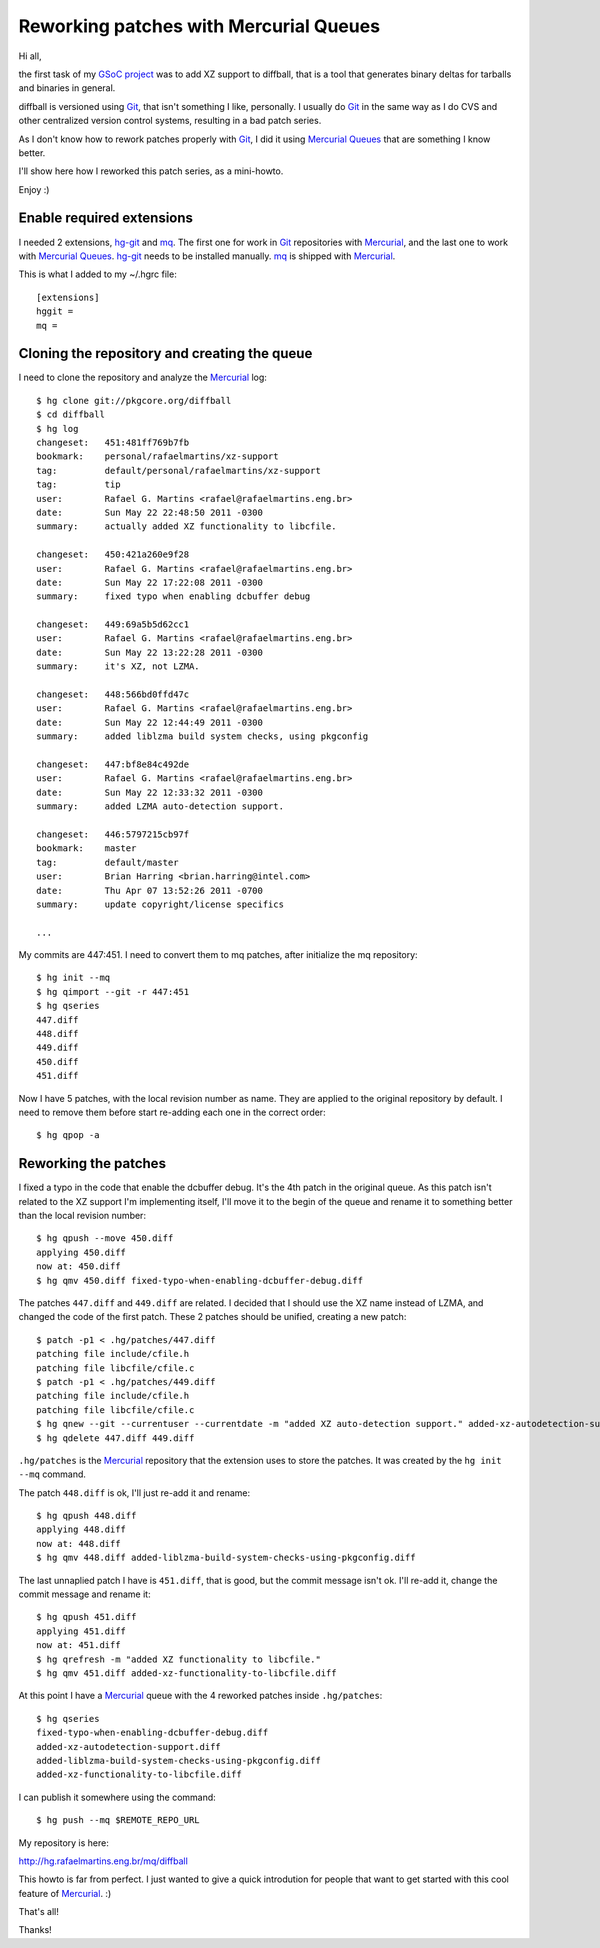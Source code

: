 Reworking patches with Mercurial Queues
=======================================

.. tags: mercurial,git,gsoc,gentoo,diffball

Hi all,

the first task of my `GSoC project`_ was to add XZ support to diffball,
that is a tool that generates binary deltas for tarballs and binaries
in general.

.. _`GSoC project`: http://www.gentoo.org/proj/en/infrastructure/distpatch/

diffball is versioned using Git_, that isn't something I like, personally.
I usually do Git_ in the same way as I do CVS and other centralized version
control systems, resulting in a bad patch series.

As I don't know how to rework patches properly with Git_, I did it using
`Mercurial Queues`_ that are something I know better.

I'll show here how I reworked this patch series, as a mini-howto.

Enjoy :)

.. _Git: http://git-scm.com/
.. _`Mercurial Queues`: http://mercurial.selenic.com/wiki/MqExtension

.. read_more

Enable required extensions
--------------------------

I needed 2 extensions, hg-git_ and mq_. The first one for work in Git_
repositories with Mercurial_, and the last one to work with `Mercurial Queues`_.
hg-git_ needs to be installed manually. mq_ is shipped with Mercurial_.

.. _hg-git: http://hg-git.github.com/
.. _mq: http://mercurial.selenic.com/wiki/MqExtension
.. _Mercurial: http://mercurial.selenic.com/

This is what I added to my ~/.hgrc file::

    [extensions]
    hggit =
    mq = 


Cloning the repository and creating the queue
---------------------------------------------

I need to clone the repository and analyze the Mercurial_ log::
    
    $ hg clone git://pkgcore.org/diffball
    $ cd diffball
    $ hg log
    changeset:   451:481ff769b7fb
    bookmark:    personal/rafaelmartins/xz-support
    tag:         default/personal/rafaelmartins/xz-support
    tag:         tip
    user:        Rafael G. Martins <rafael@rafaelmartins.eng.br>
    date:        Sun May 22 22:48:50 2011 -0300
    summary:     actually added XZ functionality to libcfile.
    
    changeset:   450:421a260e9f28
    user:        Rafael G. Martins <rafael@rafaelmartins.eng.br>
    date:        Sun May 22 17:22:08 2011 -0300
    summary:     fixed typo when enabling dcbuffer debug
    
    changeset:   449:69a5b5d62cc1
    user:        Rafael G. Martins <rafael@rafaelmartins.eng.br>
    date:        Sun May 22 13:22:28 2011 -0300
    summary:     it's XZ, not LZMA.
    
    changeset:   448:566bd0ffd47c
    user:        Rafael G. Martins <rafael@rafaelmartins.eng.br>
    date:        Sun May 22 12:44:49 2011 -0300
    summary:     added liblzma build system checks, using pkgconfig
    
    changeset:   447:bf8e84c492de
    user:        Rafael G. Martins <rafael@rafaelmartins.eng.br>
    date:        Sun May 22 12:33:32 2011 -0300
    summary:     added LZMA auto-detection support.
    
    changeset:   446:5797215cb97f
    bookmark:    master
    tag:         default/master
    user:        Brian Harring <brian.harring@intel.com>
    date:        Thu Apr 07 13:52:26 2011 -0700
    summary:     update copyright/license specifics
    
    ...

My commits are 447:451. I need to convert them to mq patches, after
initialize the mq repository::
    
    $ hg init --mq
    $ hg qimport --git -r 447:451
    $ hg qseries 
    447.diff
    448.diff
    449.diff
    450.diff
    451.diff

Now I have 5 patches, with the local revision number as name. They are applied to
the original repository by default. I need to remove them before start re-adding
each one in the correct order::

    $ hg qpop -a


Reworking the patches
---------------------

I fixed a typo in the code that enable the dcbuffer debug. It's the 4th patch
in the original queue. As this patch isn't related to the XZ support I'm
implementing itself, I'll move it to the begin of the queue and rename it to
something better than the local revision number::
    
    $ hg qpush --move 450.diff
    applying 450.diff
    now at: 450.diff
    $ hg qmv 450.diff fixed-typo-when-enabling-dcbuffer-debug.diff

The patches ``447.diff`` and ``449.diff`` are related. I decided that I should
use the XZ name instead of LZMA, and changed the code of the first patch.
These 2 patches should be unified, creating a new patch::
    
    $ patch -p1 < .hg/patches/447.diff 
    patching file include/cfile.h
    patching file libcfile/cfile.c
    $ patch -p1 < .hg/patches/449.diff 
    patching file include/cfile.h
    patching file libcfile/cfile.c
    $ hg qnew --git --currentuser --currentdate -m "added XZ auto-detection support." added-xz-autodetection-support.diff
    $ hg qdelete 447.diff 449.diff

``.hg/patches`` is the Mercurial_ repository that the extension uses to store
the patches. It was created by the ``hg init --mq`` command.

The patch ``448.diff`` is ok, I'll just re-add it and rename:: 
    
    $ hg qpush 448.diff 
    applying 448.diff
    now at: 448.diff
    $ hg qmv 448.diff added-liblzma-build-system-checks-using-pkgconfig.diff

The last unnaplied patch I have is ``451.diff``, that is good, but the commit
message isn't ok. I'll re-add it, change the commit message and rename it::
    
    $ hg qpush 451.diff
    applying 451.diff
    now at: 451.diff
    $ hg qrefresh -m "added XZ functionality to libcfile."
    $ hg qmv 451.diff added-xz-functionality-to-libcfile.diff

At this point I have a Mercurial_ queue with the 4 reworked patches inside
``.hg/patches``::
    
    $ hg qseries
    fixed-typo-when-enabling-dcbuffer-debug.diff
    added-xz-autodetection-support.diff
    added-liblzma-build-system-checks-using-pkgconfig.diff
    added-xz-functionality-to-libcfile.diff
    
I can publish it somewhere using the command::
    
    $ hg push --mq $REMOTE_REPO_URL

My repository is here:

http://hg.rafaelmartins.eng.br/mq/diffball

This howto is far from perfect. I just wanted to give a quick introdution
for people that want to get started with this cool feature of Mercurial_. :)

That's all!

Thanks!
